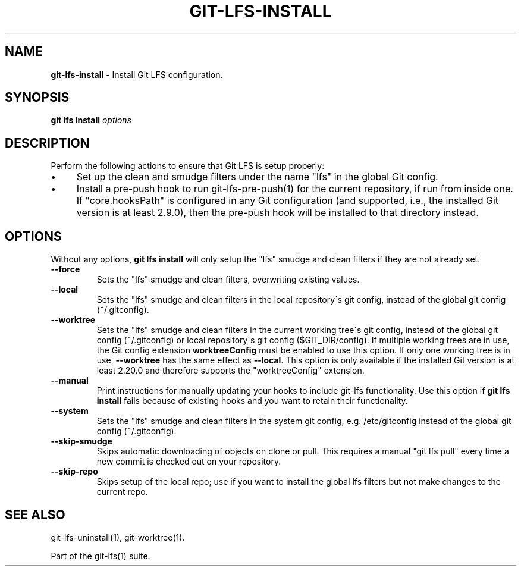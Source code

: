 .\" generated with Ronn/v0.7.3
.\" http://github.com/rtomayko/ronn/tree/0.7.3
.
.TH "GIT\-LFS\-INSTALL" "1" "March 2021" "" ""
.
.SH "NAME"
\fBgit\-lfs\-install\fR \- Install Git LFS configuration\.
.
.SH "SYNOPSIS"
\fBgit lfs install\fR \fIoptions\fR
.
.SH "DESCRIPTION"
Perform the following actions to ensure that Git LFS is setup properly:
.
.IP "\(bu" 4
Set up the clean and smudge filters under the name "lfs" in the global Git config\.
.
.IP "\(bu" 4
Install a pre\-push hook to run git\-lfs\-pre\-push(1) for the current repository, if run from inside one\. If "core\.hooksPath" is configured in any Git configuration (and supported, i\.e\., the installed Git version is at least 2\.9\.0), then the pre\-push hook will be installed to that directory instead\.
.
.IP "" 0
.
.SH "OPTIONS"
Without any options, \fBgit lfs install\fR will only setup the "lfs" smudge and clean filters if they are not already set\.
.
.TP
\fB\-\-force\fR
Sets the "lfs" smudge and clean filters, overwriting existing values\.
.
.TP
\fB\-\-local\fR
Sets the "lfs" smudge and clean filters in the local repository\'s git config, instead of the global git config (~/\.gitconfig)\.
.
.TP
\fB\-\-worktree\fR
Sets the "lfs" smudge and clean filters in the current working tree\'s git config, instead of the global git config (~/\.gitconfig) or local repository\'s git config ($GIT_DIR/config)\. If multiple working trees are in use, the Git config extension \fBworktreeConfig\fR must be enabled to use this option\. If only one working tree is in use, \fB\-\-worktree\fR has the same effect as \fB\-\-local\fR\. This option is only available if the installed Git version is at least 2\.20\.0 and therefore supports the "worktreeConfig" extension\.
.
.TP
\fB\-\-manual\fR
Print instructions for manually updating your hooks to include git\-lfs functionality\. Use this option if \fBgit lfs install\fR fails because of existing hooks and you want to retain their functionality\.
.
.TP
\fB\-\-system\fR
Sets the "lfs" smudge and clean filters in the system git config, e\.g\. /etc/gitconfig instead of the global git config (~/\.gitconfig)\.
.
.TP
\fB\-\-skip\-smudge\fR
Skips automatic downloading of objects on clone or pull\. This requires a manual "git lfs pull" every time a new commit is checked out on your repository\.
.
.TP
\fB\-\-skip\-repo\fR
Skips setup of the local repo; use if you want to install the global lfs filters but not make changes to the current repo\.
.
.SH "SEE ALSO"
git\-lfs\-uninstall(1), git\-worktree(1)\.
.
.P
Part of the git\-lfs(1) suite\.
